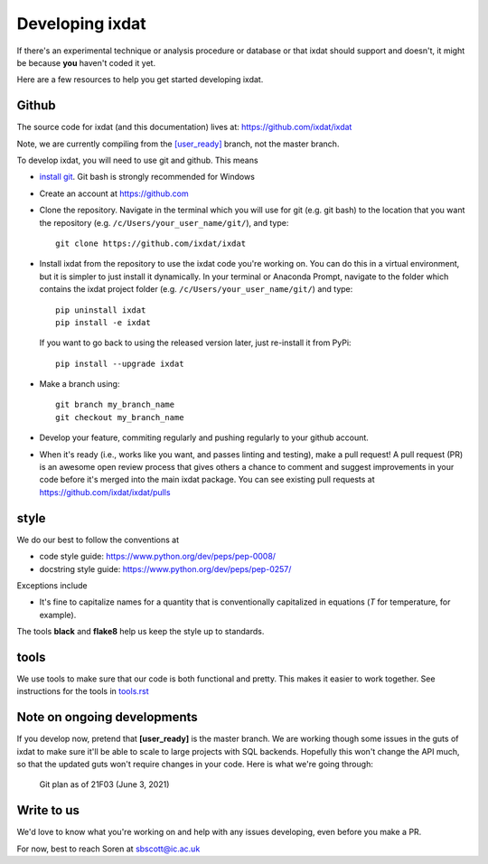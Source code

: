 ================
Developing ixdat
================

If there's an experimental technique or analysis procedure or database or that ixdat
should support and doesn't, it might be because **you** haven't coded it yet.

Here are a few resources to help you get started developing ixdat.

Github
******

The source code for ixdat (and this documentation) lives at:
https://github.com/ixdat/ixdat

Note, we are currently compiling from the
`[user_ready] <https://github.com/ixdat/ixdat/tree/user_ready>`_
branch, not the master branch.

To develop ixdat, you will need to use git and github. This means

- `install git <https://git-scm.com/downloads>`_. Git bash is strongly recommended for Windows
- Create an account at https://github.com
- Clone the repository. Navigate in the terminal which you will use for git (e.g. git bash) to
  the location that you want the repository (e.g. ``/c/Users/your_user_name/git/``), and type::

    git clone https://github.com/ixdat/ixdat

- Install ixdat from the repository to use the ixdat code you're working on. You can do this in a virtual environment,
  but it is simpler to just install it dynamically. In your terminal or Anaconda Prompt, navigate
  to the folder which contains the ixdat project folder (e.g. ``/c/Users/your_user_name/git/``)
  and type::

    pip uninstall ixdat
    pip install -e ixdat

  If you want to go back to using the released version later, just re-install it from PyPi::

    pip install --upgrade ixdat

- Make a branch using::

    git branch my_branch_name
    git checkout my_branch_name


- Develop your feature, commiting regularly and pushing regularly to your github account.

- When it's ready (i.e., works like you want, and passes linting and testing), make a pull request!
  A pull request (PR) is an awesome open review process that gives others a chance to comment and suggest
  improvements in your code before it's merged into the main ixdat package. You can see
  existing pull requests at https://github.com/ixdat/ixdat/pulls

style
*****

We do our best to follow the conventions at

- code style guide: https://www.python.org/dev/peps/pep-0008/
- docstring style guide: https://www.python.org/dev/peps/pep-0257/

Exceptions include

- It's fine to capitalize names for a quantity that is conventionally capitalized in equations (`T` for temperature, for example).

The tools **black** and **flake8** help us keep the style up to standards.

tools
*****

We use tools to make sure that our code is both functional and pretty. This makes it
easier to work together. See instructions for the tools in `tools.rst <https://github.com/ixdat/ixdat/blob/series_handling/TOOLS.rst>`_

Note on ongoing developments
****************************

If you develop now, pretend that **[user_ready]** is the master branch. We are working
though some issues in the guts of ixdat to make sure it'll be able to scale to large
projects with SQL backends. Hopefully this won't change the API much, so that the updated
guts won't require changes in your code. Here is what we're going through:

.. figure:: figures/21F03_DWS4_frontend_and_planning.png
    :width: 500

    Git plan as of 21F03 (June 3, 2021)


Write to us
***********
We'd love to know what you're working on and help with any issues developing, even
before you make a PR.

For now, best to reach Soren at sbscott@ic.ac.uk